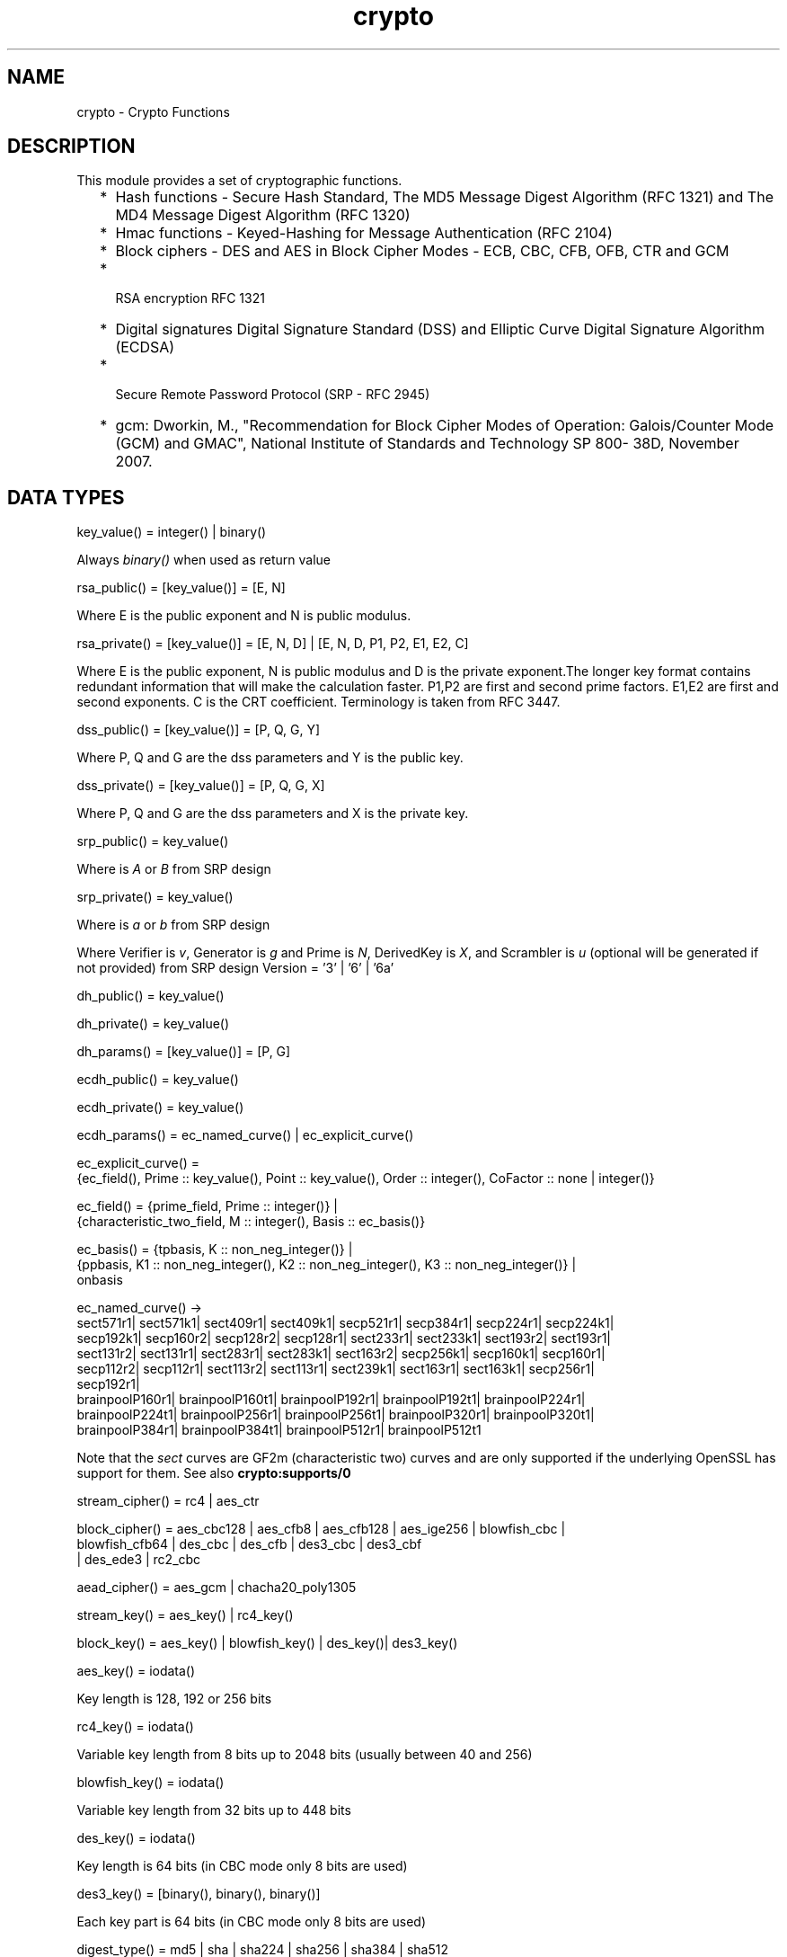 .TH crypto 3 "crypto 3.6.3" "Ericsson AB" "Erlang Module Definition"
.SH NAME
crypto \- Crypto Functions
.SH DESCRIPTION
.LP
This module provides a set of cryptographic functions\&.
.RS 2
.TP 2
*
Hash functions -  Secure Hash Standard,  The MD5 Message Digest Algorithm (RFC 1321) and The MD4 Message Digest Algorithm (RFC 1320) 
.LP
.TP 2
*
Hmac functions -  Keyed-Hashing for Message Authentication (RFC 2104) 
.LP
.TP 2
*
Block ciphers - DES and AES in Block Cipher Modes -  ECB, CBC, CFB, OFB, CTR and GCM 
.LP
.TP 2
*
 RSA encryption RFC 1321  
.LP
.TP 2
*
Digital signatures Digital Signature Standard (DSS) and Elliptic Curve Digital Signature Algorithm (ECDSA)  
.LP
.TP 2
*
 Secure Remote Password Protocol (SRP - RFC 2945) 
.LP
.TP 2
*
gcm: Dworkin, M\&., "Recommendation for Block Cipher Modes of Operation: Galois/Counter Mode (GCM) and GMAC", National Institute of Standards and Technology SP 800- 38D, November 2007\&.
.LP
.RE

.SH "DATA TYPES "

.LP
.nf
key_value()  = integer() | binary() 
.fi
.LP
Always \fIbinary()\fR\& when used as return value
.LP
.nf
rsa_public()  = [key_value()] = [E, N]  
.fi
.LP
Where E is the public exponent and N is public modulus\&.
.LP
.nf
rsa_private() = [key_value()] = [E, N, D] | [E, N, D, P1, P2, E1, E2, C] 
.fi
.LP
Where E is the public exponent, N is public modulus and D is the private exponent\&.The longer key format contains redundant information that will make the calculation faster\&. P1,P2 are first and second prime factors\&. E1,E2 are first and second exponents\&. C is the CRT coefficient\&. Terminology is taken from  RFC 3447\&.
.LP
.nf
dss_public() = [key_value()] = [P, Q, G, Y] 
.fi
.LP
Where P, Q and G are the dss parameters and Y is the public key\&.
.LP
.nf
dss_private() =  [key_value()] = [P, Q, G, X] 
.fi
.LP
Where P, Q and G are the dss parameters and X is the private key\&.
.LP
.nf
srp_public() = key_value() 
.fi
.LP
Where is \fIA\fR\& or \fIB\fR\& from SRP design
.LP
.nf
srp_private() = key_value() 
.fi
.LP
Where is \fIa\fR\& or \fIb\fR\& from SRP design
.LP
Where Verifier is \fIv\fR\&, Generator is \fIg\fR\& and Prime is\fI N\fR\&, DerivedKey is \fIX\fR\&, and Scrambler is \fIu\fR\& (optional will be generated if not provided) from SRP design Version = \&'3\&' | \&'6\&' | \&'6a\&'
.LP
.nf
dh_public() = key_value() 
.fi
.LP
.nf
dh_private() = key_value() 
.fi
.LP
.nf
dh_params() = [key_value()] = [P, G] 
.fi
.LP
.nf
ecdh_public() = key_value() 
.fi
.LP
.nf
ecdh_private() = key_value() 
.fi
.LP
.nf
ecdh_params() =  ec_named_curve() | ec_explicit_curve()
.fi
.LP
.nf
ec_explicit_curve() =
    {ec_field(), Prime :: key_value(), Point :: key_value(), Order :: integer(), CoFactor :: none | integer()} 
.fi
.LP
.nf
ec_field() = {prime_field, Prime :: integer()} |
    {characteristic_two_field, M :: integer(), Basis :: ec_basis()}
.fi
.LP
.nf
ec_basis() =  {tpbasis, K :: non_neg_integer()} |
    {ppbasis, K1 :: non_neg_integer(), K2 :: non_neg_integer(), K3 :: non_neg_integer()} |
    onbasis
.fi
.LP
.nf
ec_named_curve() ->
      sect571r1| sect571k1| sect409r1| sect409k1| secp521r1| secp384r1| secp224r1| secp224k1|
      secp192k1| secp160r2| secp128r2| secp128r1| sect233r1| sect233k1| sect193r2| sect193r1|
      sect131r2| sect131r1| sect283r1| sect283k1| sect163r2| secp256k1| secp160k1| secp160r1|
      secp112r2| secp112r1| sect113r2| sect113r1| sect239k1| sect163r1| sect163k1| secp256r1|
      secp192r1|
      brainpoolP160r1| brainpoolP160t1| brainpoolP192r1| brainpoolP192t1| brainpoolP224r1|
      brainpoolP224t1| brainpoolP256r1| brainpoolP256t1| brainpoolP320r1| brainpoolP320t1|
      brainpoolP384r1| brainpoolP384t1| brainpoolP512r1| brainpoolP512t1
    
.fi
.LP
Note that the \fIsect\fR\& curves are GF2m (characteristic two) curves and are only supported if the underlying OpenSSL has support for them\&. See also \fBcrypto:supports/0\fR\& 
.LP
.nf
stream_cipher() = rc4 | aes_ctr 
.fi
.LP
.nf
block_cipher() =  aes_cbc128 | aes_cfb8 | aes_cfb128 | aes_ige256 | blowfish_cbc |
     blowfish_cfb64 | des_cbc | des_cfb | des3_cbc | des3_cbf
     | des_ede3 | rc2_cbc 
.fi
.LP
.nf
aead_cipher() =  aes_gcm | chacha20_poly1305 
.fi
.LP
.nf
stream_key() =  aes_key() | rc4_key() 
.fi
.LP
.nf
block_key() =  aes_key() |  blowfish_key() | des_key()| des3_key() 
.fi
.LP
.nf
aes_key() = iodata() 
.fi
.LP
Key length is 128, 192 or 256 bits
.LP
.nf
rc4_key() = iodata() 
.fi
.LP
Variable key length from 8 bits up to 2048 bits (usually between 40 and 256)
.LP
.nf
blowfish_key() = iodata() 
.fi
.LP
Variable key length from 32 bits up to 448 bits
.LP
.nf
des_key() = iodata() 
.fi
.LP
Key length is 64 bits (in CBC mode only 8 bits are used)
.LP
.nf
des3_key() = [binary(), binary(), binary()] 
.fi
.LP
Each key part is 64 bits (in CBC mode only 8 bits are used)
.LP
.nf
digest_type() =  md5 | sha | sha224 | sha256 | sha384 | sha512
.fi
.LP
.nf
 hash_algorithms() =  md5 | ripemd160 | sha | sha224 | sha256 | sha384 | sha512 
.fi
.LP
md4 is also supported for hash_init/1 and hash/2\&. Note that both md4 and md5 are recommended only for compatibility with existing applications\&.
.LP
.nf
 cipher_algorithms() = des_cbc | des_cfb |  des3_cbc | des3_cbf | des_ede3 |
     blowfish_cbc | blowfish_cfb64 | aes_cbc128 | aes_cfb8 | aes_cfb128| aes_cbc256 | aes_ige256 | aes_gcm | chacha20_poly1305 | rc2_cbc | aes_ctr| rc4  
.fi
.LP
.nf
 public_key_algorithms() =   rsa |dss | ecdsa | dh | ecdh | ec_gf2m
.fi
.LP
Note that ec_gf2m is not strictly a public key algorithm, but a restriction on what curves are supported with ecdsa and ecdh\&.
.SH EXPORTS
.LP
.B
block_encrypt(Type, Key, PlainText) -> CipherText
.br
.RS
.LP
Types:

.RS 3
Type = des_ecb | blowfish_ecb | aes_ecb 
.br
Key = block_key() 
.br
PlainText = iodata() 
.br
.RE
.RE
.RS
.LP
Encrypt \fIPlainText\fR\& according to \fIType\fR\& block cipher\&.
.LP
May throw exception \fInotsup\fR\& in case the chosen \fIType\fR\& is not supported by the underlying OpenSSL implementation\&.
.RE
.LP
.B
block_decrypt(Type, Key, CipherText) -> PlainText
.br
.RS
.LP
Types:

.RS 3
Type = des_ecb | blowfish_ecb | aes_ecb 
.br
Key = block_key() 
.br
PlainText = iodata() 
.br
.RE
.RE
.RS
.LP
Decrypt \fICipherText\fR\& according to \fIType\fR\& block cipher\&.
.LP
May throw exception \fInotsup\fR\& in case the chosen \fIType\fR\& is not supported by the underlying OpenSSL implementation\&.
.RE
.LP
.B
block_encrypt(Type, Key, Ivec, PlainText) -> CipherText
.br
.B
block_encrypt(AeadType, Key, Ivec, {AAD, PlainText}) -> {CipherText, CipherTag}
.br
.RS
.LP
Types:

.RS 3
Type = block_cipher() 
.br
AeadType = aead_cipher() 
.br
Key = block_key() 
.br
PlainText = iodata() 
.br
AAD = IVec = CipherText = CipherTag = binary()
.br
.RE
.RE
.RS
.LP
Encrypt \fIPlainText\fR\& according to \fIType\fR\& block cipher\&. \fIIVec\fR\& is an arbitrary initializing vector\&.
.LP
In AEAD (Authenticated Encryption with Associated Data) mode, encrypt \fIPlainText\fR\&according to \fIType\fR\& block cipher and calculate \fICipherTag\fR\& that also authenticates the \fIAAD\fR\& (Associated Authenticated Data)\&.
.LP
May throw exception \fInotsup\fR\& in case the chosen \fIType\fR\& is not supported by the underlying OpenSSL implementation\&.
.RE
.LP
.B
block_decrypt(Type, Key, Ivec, CipherText) -> PlainText
.br
.B
block_decrypt(AeadType, Key, Ivec, {AAD, CipherText, CipherTag}) -> PlainText | error
.br
.RS
.LP
Types:

.RS 3
Type = block_cipher() 
.br
AeadType = aead_cipher() 
.br
Key = block_key() 
.br
PlainText = iodata() 
.br
AAD = IVec = CipherText = CipherTag = binary()
.br
.RE
.RE
.RS
.LP
Decrypt \fICipherText\fR\& according to \fIType\fR\& block cipher\&. \fIIVec\fR\& is an arbitrary initializing vector\&.
.LP
In AEAD (Authenticated Encryption with Associated Data) mode, decrypt \fICipherText\fR\&according to \fIType\fR\& block cipher and check the authenticity the \fIPlainText\fR\& and \fIAAD\fR\& (Associated Authenticated Data) using the \fICipherTag\fR\&\&. May return \fIerror\fR\& if the decryption or validation fail\&'s
.LP
May throw exception \fInotsup\fR\& in case the chosen \fIType\fR\& is not supported by the underlying OpenSSL implementation\&.
.RE
.LP
.B
bytes_to_integer(Bin) -> Integer 
.br
.RS
.LP
Types:

.RS 3
Bin = binary() - as returned by crypto functions
.br
Integer = integer() 
.br
.RE
.RE
.RS
.LP
Convert binary representation, of an integer, to an Erlang integer\&.
.RE
.LP
.B
compute_key(Type, OthersPublicKey, MyKey, Params) -> SharedSecret
.br
.RS
.LP
Types:

.RS 3
 Type = dh | ecdh | srp 
.br
OthersPublicKey = dh_public() | ecdh_public() | srp_public() 
.br
MyKey = dh_private() | ecdh_private() | {srp_public(),srp_private()}
.br
Params = dh_params() | ecdh_params() | SrpUserParams | SrpHostParams
.br
SrpUserParams = {user, [DerivedKey::binary(), Prime::binary(), Generator::binary(), Version::atom() | [Scrambler:binary()]]} 
.br
SrpHostParams = {host, [Verifier::binary(), Prime::binary(), Version::atom() | [Scrambler::binary]]} 
.br
SharedSecret = binary()
.br
.RE
.RE
.RS
.LP
Computes the shared secret from the private key and the other party\&'s public key\&. See also \fBpublic_key:compute_key/2\fR\& 
.RE
.LP
.B
exor(Data1, Data2) -> Result
.br
.RS
.LP
Types:

.RS 3
Data1, Data2 = iodata()
.br
Result = binary()
.br
.RE
.RE
.RS
.LP
Performs bit-wise XOR (exclusive or) on the data supplied\&.
.RE
.LP
.B
generate_key(Type, Params) -> {PublicKey, PrivKeyOut} 
.br
.B
generate_key(Type, Params, PrivKeyIn) -> {PublicKey, PrivKeyOut} 
.br
.RS
.LP
Types:

.RS 3
 Type = dh | ecdh | srp 
.br
Params = dh_params() | ecdh_params() | SrpUserParams | SrpHostParams 
.br
SrpUserParams = {user, [Generator::binary(), Prime::binary(), Version::atom()]}
.br
SrpHostParams = {host, [Verifier::binary(), Generator::binary(), Prime::binary(), Version::atom()]}
.br
PublicKey = dh_public() | ecdh_public() | srp_public() 
.br
PrivKeyIn = undefined | dh_private() | ecdh_private() | srp_private() 
.br
PrivKeyOut = dh_private() | ecdh_private() | srp_private() 
.br
.RE
.RE
.RS
.LP
Generates public keys of type \fIType\fR\&\&. See also \fBpublic_key:generate_key/1\fR\& 
.RE
.LP
.B
hash(Type, Data) -> Digest
.br
.RS
.LP
Types:

.RS 3
Type = md4 | hash_algorithms()
.br
Data = iodata()
.br
Digest = binary()
.br
.RE
.RE
.RS
.LP
Computes a message digest of type \fIType\fR\& from \fIData\fR\&\&.
.LP
May throw exception \fInotsup\fR\& in case the chosen \fIType\fR\& is not supported by the underlying OpenSSL implementation\&.
.RE
.LP
.B
hash_init(Type) -> Context
.br
.RS
.LP
Types:

.RS 3
Type = md4 | hash_algorithms()
.br
.RE
.RE
.RS
.LP
Initializes the context for streaming hash operations\&. \fIType\fR\& determines which digest to use\&. The returned context should be used as argument to \fBhash_update\fR\&\&.
.LP
May throw exception \fInotsup\fR\& in case the chosen \fIType\fR\& is not supported by the underlying OpenSSL implementation\&.
.RE
.LP
.B
hash_update(Context, Data) -> NewContext
.br
.RS
.LP
Types:

.RS 3
Data = iodata()
.br
.RE
.RE
.RS
.LP
Updates the digest represented by \fIContext\fR\& using the given \fIData\fR\&\&. \fIContext\fR\& must have been generated using \fBhash_init\fR\& or a previous call to this function\&. \fIData\fR\& can be any length\&. \fINewContext\fR\& must be passed into the next call to \fIhash_update\fR\& or \fBhash_final\fR\&\&.
.RE
.LP
.B
hash_final(Context) -> Digest
.br
.RS
.LP
Types:

.RS 3
Digest = binary()
.br
.RE
.RE
.RS
.LP
Finalizes the hash operation referenced by \fIContext\fR\& returned from a previous call to \fBhash_update\fR\&\&. The size of \fIDigest\fR\& is determined by the type of hash function used to generate it\&.
.RE
.LP
.B
hmac(Type, Key, Data) -> Mac
.br
.B
hmac(Type, Key, Data, MacLength) -> Mac
.br
.RS
.LP
Types:

.RS 3
Type = hash_algorithms() - except ripemd160
.br
Key = iodata()
.br
Data = iodata()
.br
MacLength = integer()
.br
Mac = binary()
.br
.RE
.RE
.RS
.LP
Computes a HMAC of type \fIType\fR\& from \fIData\fR\& using \fIKey\fR\& as the authentication key\&.
.LP
\fIMacLength\fR\& will limit the size of the resultant \fIMac\fR\&\&.
.RE
.LP
.B
hmac_init(Type, Key) -> Context
.br
.RS
.LP
Types:

.RS 3
Type = hash_algorithms() - except ripemd160
.br
Key = iodata()
.br
Context = binary()
.br
.RE
.RE
.RS
.LP
Initializes the context for streaming HMAC operations\&. \fIType\fR\& determines which hash function to use in the HMAC operation\&. \fIKey\fR\& is the authentication key\&. The key can be any length\&.
.RE
.LP
.B
hmac_update(Context, Data) -> NewContext
.br
.RS
.LP
Types:

.RS 3
Context = NewContext = binary()
.br
Data = iodata()
.br
.RE
.RE
.RS
.LP
Updates the HMAC represented by \fIContext\fR\& using the given \fIData\fR\&\&. \fIContext\fR\& must have been generated using an HMAC init function (such as \fBhmac_init\fR\&)\&. \fIData\fR\& can be any length\&. \fINewContext\fR\& must be passed into the next call to \fIhmac_update\fR\& or to one of the functions \fBhmac_final\fR\& and \fBhmac_final_n\fR\& 
.LP

.RS -4
.B
Warning:
.RE
Do not use a \fIContext\fR\& as argument in more than one call to hmac_update or hmac_final\&. The semantics of reusing old contexts in any way is undefined and could even crash the VM in earlier releases\&. The reason for this limitation is a lack of support in the underlying OpenSSL API\&.

.RE
.LP
.B
hmac_final(Context) -> Mac
.br
.RS
.LP
Types:

.RS 3
Context = Mac = binary()
.br
.RE
.RE
.RS
.LP
Finalizes the HMAC operation referenced by \fIContext\fR\&\&. The size of the resultant MAC is determined by the type of hash function used to generate it\&.
.RE
.LP
.B
hmac_final_n(Context, HashLen) -> Mac
.br
.RS
.LP
Types:

.RS 3
Context = Mac = binary()
.br
HashLen = non_neg_integer()
.br
.RE
.RE
.RS
.LP
Finalizes the HMAC operation referenced by \fIContext\fR\&\&. \fIHashLen\fR\& must be greater than zero\&. \fIMac\fR\& will be a binary with at most \fIHashLen\fR\& bytes\&. Note that if HashLen is greater than the actual number of bytes returned from the underlying hash, the returned hash will have fewer than \fIHashLen\fR\& bytes\&.
.RE
.LP
.B
info_lib() -> [{Name,VerNum,VerStr}]
.br
.RS
.LP
Types:

.RS 3
Name = binary()
.br
VerNum = integer()
.br
VerStr = binary()
.br
.RE
.RE
.RS
.LP
Provides the name and version of the libraries used by crypto\&.
.LP
\fIName\fR\& is the name of the library\&. \fIVerNum\fR\& is the numeric version according to the library\&'s own versioning scheme\&. \fIVerStr\fR\& contains a text variant of the version\&.
.LP
.nf

> info_lib()\&.
[{<<"OpenSSL">>,9469983,<<"OpenSSL 0.9.8a 11 Oct 2005">>}]
        
.fi
.LP

.RS -4
.B
Note:
.RE
From OTP R16 the \fInumeric version\fR\& represents the version of the OpenSSL \fIheader files\fR\& (\fIopenssl/opensslv\&.h\fR\&) used when crypto was compiled\&. The text variant represents the OpenSSL library used at runtime\&. In earlier OTP versions both numeric and text was taken from the library\&.

.RE
.LP
.B
mod_pow(N, P, M) -> Result
.br
.RS
.LP
Types:

.RS 3
N, P, M = binary() | integer()
.br
Result = binary() | error
.br
.RE
.RE
.RS
.LP
Computes the function \fIN^P mod M\fR\&\&.
.RE
.LP
.B
next_iv(Type, Data) -> NextIVec
.br
.B
next_iv(Type, Data, IVec) -> NextIVec
.br
.RS
.LP
Types:

.RS 3
Type = des_cbc | des3_cbc | aes_cbc | des_cfb
.br
Data = iodata()
.br
IVec = NextIVec = binary()
.br
.RE
.RE
.RS
.LP
Returns the initialization vector to be used in the next iteration of encrypt/decrypt of type \fIType\fR\&\&. \fIData\fR\& is the encrypted data from the previous iteration step\&. The \fIIVec\fR\& argument is only needed for \fIdes_cfb\fR\& as the vector used in the previous iteration step\&.
.RE
.LP
.B
private_decrypt(Type, CipherText, PrivateKey, Padding) -> PlainText
.br
.RS
.LP
Types:

.RS 3
Type = rsa
.br
CipherText = binary()
.br
PrivateKey = rsa_private()
.br
Padding = rsa_pkcs1_padding | rsa_pkcs1_oaep_padding | rsa_no_padding
.br
PlainText = binary()
.br
.RE
.RE
.RS
.LP
Decrypts the \fICipherText\fR\&, encrypted with \fBpublic_encrypt/4\fR\& (or equivalent function) using the \fIPrivateKey\fR\&, and returns the plaintext (message digest)\&. This is a low level signature verification operation used for instance by older versions of the SSL protocol\&. See also \fBpublic_key:decrypt_private/[2,3]\fR\& 
.RE
.LP
.B
private_encrypt(Type, PlainText, PrivateKey, Padding) -> CipherText
.br
.RS
.LP
Types:

.RS 3
Type = rsa
.br
PlainText = binary()
.br
.RS 2
 The size of the \fIPlainText\fR\& must be less than \fIbyte_size(N)-11\fR\& if \fIrsa_pkcs1_padding\fR\& is used, and \fIbyte_size(N)\fR\& if \fIrsa_no_padding\fR\& is used, where N is public modulus of the RSA key\&.
.RE
PrivateKey = rsa_private()
.br
Padding = rsa_pkcs1_padding | rsa_no_padding
.br
CipherText = binary()
.br
.RE
.RE
.RS
.LP
Encrypts the \fIPlainText\fR\& using the \fIPrivateKey\fR\& and returns the ciphertext\&. This is a low level signature operation used for instance by older versions of the SSL protocol\&. See also \fBpublic_key:encrypt_private/[2,3]\fR\& 
.RE
.LP
.B
public_decrypt(Type, CipherText, PublicKey, Padding) -> PlainText
.br
.RS
.LP
Types:

.RS 3
Type = rsa
.br
CipherText = binary()
.br
PublicKey = rsa_public() 
.br
Padding = rsa_pkcs1_padding | rsa_no_padding
.br
PlainText = binary()
.br
.RE
.RE
.RS
.LP
Decrypts the \fICipherText\fR\&, encrypted with \fBprivate_encrypt/4\fR\&(or equivalent function) using the \fIPrivateKey\fR\&, and returns the plaintext (message digest)\&. This is a low level signature verification operation used for instance by older versions of the SSL protocol\&. See also \fBpublic_key:decrypt_public/[2,3]\fR\& 
.RE
.LP
.B
public_encrypt(Type, PlainText, PublicKey, Padding) -> CipherText
.br
.RS
.LP
Types:

.RS 3
Type = rsa
.br
PlainText = binary()
.br
.RS 2
 The size of the \fIPlainText\fR\& must be less than \fIbyte_size(N)-11\fR\& if \fIrsa_pkcs1_padding\fR\& is used, and \fIbyte_size(N)\fR\& if \fIrsa_no_padding\fR\& is used, where N is public modulus of the RSA key\&.
.RE
PublicKey = rsa_public()
.br
Padding = rsa_pkcs1_padding | rsa_pkcs1_oaep_padding | rsa_no_padding
.br
CipherText = binary()
.br
.RE
.RE
.RS
.LP
Encrypts the \fIPlainText\fR\& (message digest) using the \fIPublicKey\fR\& and returns the \fICipherText\fR\&\&. This is a low level signature operation used for instance by older versions of the SSL protocol\&. See also \fBpublic_key:encrypt_public/[2,3]\fR\& 
.RE
.LP
.B
rand_bytes(N) -> binary()
.br
.RS
.LP
Types:

.RS 3
N = integer()
.br
.RE
.RE
.RS
.LP
Generates N bytes randomly uniform 0\&.\&.255, and returns the result in a binary\&. Uses the \fIcrypto\fR\& library pseudo-random number generator\&.
.LP
This function is not recommended for cryptographic purposes\&. Please use \fB strong_rand_bytes/1\fR\& instead\&.
.RE
.LP
.B
rand_seed(Seed) -> ok
.br
.RS
.LP
Types:

.RS 3
Seed = binary()
.br
.RE
.RE
.RS
.LP
Set the seed for PRNG to the given binary\&. This calls the RAND_seed function from openssl\&. Only use this if the system you are running on does not have enough "randomness" built in\&. Normally this is when \fB strong_rand_bytes/1\fR\& returns \fIlow_entropy\fR\&
.RE
.LP
.B
rand_uniform(Lo, Hi) -> N
.br
.RS
.LP
Types:

.RS 3
Lo, Hi, N = integer()
.br
.RE
.RE
.RS
.LP
Generate a random number \fIN, Lo =< N < Hi\&.\fR\& Uses the \fIcrypto\fR\& library pseudo-random number generator\&. \fIHi\fR\& must be larger than \fILo\fR\&\&.
.RE
.LP
.B
sign(Algorithm, DigestType, Msg, Key) -> binary()
.br
.RS
.LP
Types:

.RS 3
Algorithm = rsa | dss | ecdsa 
.br
Msg = binary() | {digest,binary()}
.br
.RS 2
The msg is either the binary "cleartext" data to be signed or it is the hashed value of "cleartext" i\&.e\&. the digest (plaintext)\&.
.RE
DigestType = digest_type()
.br
Key = rsa_private() | dss_private() | [ecdh_private(),ecdh_params()]
.br
.RE
.RE
.RS
.LP
Creates a digital signature\&.
.LP
Algorithm \fIdss\fR\& can only be used together with digest type \fIsha\fR\&\&.
.LP
See also \fBpublic_key:sign/3\fR\&\&.
.RE
.LP
.B
start() -> ok
.br
.RS
.LP
Equivalent to application:start(crypto)\&.
.RE
.LP
.B
stop() -> ok
.br
.RS
.LP
Equivalent to application:stop(crypto)\&.
.RE
.LP
.B
strong_rand_bytes(N) -> binary()
.br
.RS
.LP
Types:

.RS 3
N = integer()
.br
.RE
.RE
.RS
.LP
Generates N bytes randomly uniform 0\&.\&.255, and returns the result in a binary\&. Uses a cryptographically secure prng seeded and periodically mixed with operating system provided entropy\&. By default this is the \fIRAND_bytes\fR\& method from OpenSSL\&.
.LP
May throw exception \fIlow_entropy\fR\& in case the random generator failed due to lack of secure "randomness"\&.
.RE
.LP
.B
stream_init(Type, Key) -> State
.br
.RS
.LP
Types:

.RS 3
Type = rc4 
.br
State = opaque() 
.br
Key = iodata()
.br
.RE
.RE
.RS
.LP
Initializes the state for use in RC4 stream encryption \fBstream_encrypt\fR\& and \fBstream_decrypt\fR\&
.RE
.LP
.B
stream_init(Type, Key, IVec) -> State
.br
.RS
.LP
Types:

.RS 3
Type = aes_ctr 
.br
State = opaque() 
.br
Key = iodata()
.br
IVec = binary()
.br
.RE
.RE
.RS
.LP
Initializes the state for use in streaming AES encryption using Counter mode (CTR)\&. \fIKey\fR\& is the AES key and must be either 128, 192, or 256 bits long\&. \fIIVec\fR\& is an arbitrary initializing vector of 128 bits (16 bytes)\&. This state is for use with \fBstream_encrypt\fR\& and \fBstream_decrypt\fR\&\&.
.RE
.LP
.B
stream_encrypt(State, PlainText) -> { NewState, CipherText}
.br
.RS
.LP
Types:

.RS 3
Text = iodata()
.br
CipherText = binary()
.br
.RE
.RE
.RS
.LP
Encrypts \fIPlainText\fR\& according to the stream cipher \fIType\fR\& specified in stream_init/3\&. \fIText\fR\& can be any number of bytes\&. The initial \fIState\fR\& is created using \fBstream_init\fR\&\&. \fINewState\fR\& must be passed into the next call to \fIstream_encrypt\fR\&\&.
.RE
.LP
.B
stream_decrypt(State, CipherText) -> { NewState, PlainText }
.br
.RS
.LP
Types:

.RS 3
CipherText = iodata()
.br
PlainText = binary()
.br
.RE
.RE
.RS
.LP
Decrypts \fICipherText\fR\& according to the stream cipher \fIType\fR\& specified in stream_init/3\&. \fIPlainText\fR\& can be any number of bytes\&. The initial \fIState\fR\& is created using \fBstream_init\fR\&\&. \fINewState\fR\& must be passed into the next call to \fIstream_decrypt\fR\&\&.
.RE
.LP
.B
supports() -> AlgorithmList 
.br
.RS
.LP
Types:

.RS 3
 AlgorithmList = [{hashs, [hash_algorithms()]}, {ciphers, [cipher_algorithms()]}, {public_keys, [public_key_algorithms()]} 
.br
.RE
.RE
.RS
.LP
Can be used to determine which crypto algorithms that are supported by the underlying OpenSSL library
.RE
.LP
.B
ec_curves() -> EllipticCurveList 
.br
.RS
.LP
Types:

.RS 3
EllipticCurveList = [ec_named_curve()]
.br
.RE
.RE
.RS
.LP
Can be used to determine which named elliptic curves are supported\&.
.RE
.LP
.B
ec_curve(NamedCurve) -> EllipticCurve 
.br
.RS
.LP
Types:

.RS 3
NamedCurve = ec_named_curve()
.br
EllipticCurve = ec_explicit_curve()
.br
.RE
.RE
.RS
.LP
Return the defining parameters of a elliptic curve\&.
.RE
.LP
.B
verify(Algorithm, DigestType, Msg, Signature, Key) -> boolean()
.br
.RS
.LP
Types:

.RS 3
 Algorithm = rsa | dss | ecdsa 
.br
Msg = binary() | {digest,binary()}
.br
.RS 2
The msg is either the binary "cleartext" data or it is the hashed value of "cleartext" i\&.e\&. the digest (plaintext)\&.
.RE
DigestType = digest_type()
.br
Signature = binary()
.br
Key = rsa_public() | dss_public() | [ecdh_public(),ecdh_params()]
.br
.RE
.RE
.RS
.LP
Verifies a digital signature
.LP
Algorithm \fIdss\fR\& can only be used together with digest type \fIsha\fR\&\&.
.LP
See also \fBpublic_key:verify/4\fR\&\&.
.RE